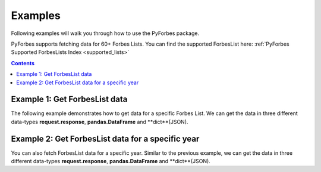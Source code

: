 .. _examples:

Examples
---------

Following examples will walk you through how to use the PyForbes package.

PyForbes supports fetching data for 60+ Forbes Lists. You can find the 
supported ForbesList here: :ref:`PyForbes Supported ForbesLists Index <supported_lists>`


.. contents::
   :depth:  4

Example 1: Get ForbesList data    
###############################

The following example demonstrates how to get data for a specific Forbes List.
We can get the data in three different data-types **request.response**, 
**pandas.DataFrame** and **dict**(JSON).

.. code-block:: python
   :linenos:

   from pyforbes import ForbesList

    flist = ForbesList()
    # Get Data as requests.response datatype
    richest400_res = flist.get_response("forbes-400")

    # Get Data as Pandas DataFrame
    richest400_df = flist.get_df("forbes-400")

    # Get Data as JSON Dict
    richest400_json = flist.get_json("forbes-400")

Example 2: Get ForbesList data for a specific year
##################################################

You can also fetch ForbesList data for a specific year.
Similar to the previous example, we can get the data in three different 
data-types **request.response**, **pandas.DataFrame** and **dict**(JSON).

.. code-block:: python
   :linenos:

   from pyforbes import ForbesList

    flist = ForbesList()
    # Get Data as requests.response datatype for the year 2016
    richest400_res = flist.get_response("forbes-400", year=2016)

    # Get Data as Pandas DataFrame for the year 2017
    richest400_df = flist.get_df("forbes-400", year=2017)

    # Get Data as JSON Dict for the year 2018
    richest400_json = flist.get_json("forbes-400", year=2018)

